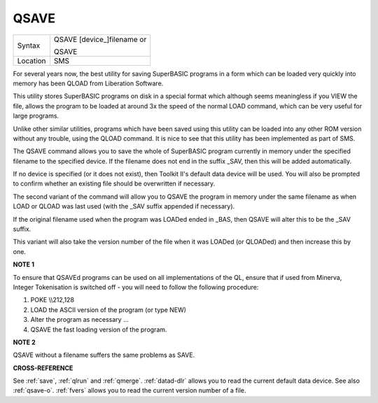 ..  _qsave:

QSAVE
=====

+----------+------------------------------------------------------------------+
| Syntax   | QSAVE [device\_]filename  or                                     |
|          |                                                                  |
|          | QSAVE                                                            |
+----------+------------------------------------------------------------------+
| Location | SMS                                                              |
+----------+------------------------------------------------------------------+

For several years now, the best utility for saving SuperBASIC programs
in a form which can be loaded very quickly into memory has been QLOAD
from Liberation Software.

This utility stores SuperBASIC programs on
disk in a special format which although seems meaningless if you VIEW
the file, allows the program to be loaded at around 3x the speed of the
normal LOAD command, which can be very useful for large programs.

Unlike other similar utilities, programs which have been saved using this
utility can be loaded into any other ROM version without any trouble,
using the QLOAD command. It is nice to see that this utility has been
implemented as part of SMS.

The QSAVE command allows you to save the
whole of SuperBASIC program currently in memory under the specified
filename to the specified device. If the filename does not end in the
suffix \_SAV, then this will be added automatically.

If no device is
specified (or it does not exist), then Toolkit II's default data device
will be used. You will also be prompted to confirm whether an existing
file should be overwritten if necessary.

The second variant of the
command will allow you to QSAVE
the program in memory under the same filename as when LOAD or QLOAD was
last used (with the \_SAV suffix appended if necessary).

If the original
filename used when the program was LOADed ended in \_BAS, then QSAVE
will alter this to be the \_SAV suffix.

This variant will also take the
version number of the file when it was LOADed (or QLOADed) and then
increase this by one.

**NOTE 1**

To ensure that QSAVEd programs can be used on all implementations of the
QL, ensure that if used from Minerva, Integer Tokenisation is switched
off - you will need to follow the following procedure:

#. POKE \\\\212,128
#. LOAD the ASCII version of the program (or type NEW)
#. Alter the program as necessary ...
#. QSAVE the fast loading version of the program.

**NOTE 2**

QSAVE without a filename suffers the same problems as SAVE.

**CROSS-REFERENCE**

See :ref:`save`, :ref:`qlrun` and
:ref:`qmerge`. :ref:`datad-dlr`
allows you to read the current default data device. See also
:ref:`qsave-o`. :ref:`fvers`
allows you to read the current version number of a file.

